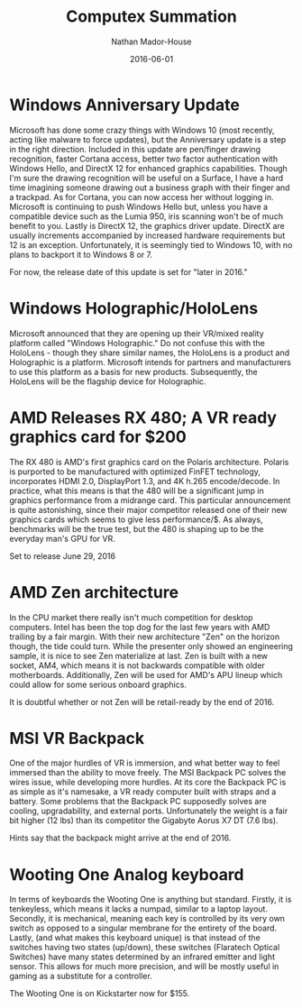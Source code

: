 #+TITLE: Computex Summation
#+AUTHOR: Nathan Mador-House
#+DATE: 2016-06-01
#+CATEGORY: Tech News
#+TAGS: Windows Tech Virtual Reality AMD Keyboard
#+DESCRIPTION: Tech news from Computex 2016
#+LANG: en
#+STATUS: published
#+STARTUP: overview

* Windows Anniversary Update

  Microsoft has done some crazy things with Windows 10 (most recently, acting like malware to force updates), but the Anniversary update is a step in the right direction.
  Included in this update are pen/finger drawing recognition, faster Cortana access, better two factor authentication with Windows Hello, and DirectX 12 for enhanced graphics capabilities.
  Though I'm sure the drawing recognition will be useful on a Surface, I have a hard time imagining someone drawing out a business graph with their finger and a trackpad.
  As for Cortana, you can now access her without logging in.
  Microsoft is continuing to push Windows Hello but, unless you have a compatible device such as the Lumia 950, iris scanning won't be of much benefit to you.
  Lastly is DirectX 12, the graphics driver update. DirectX are usually increments accompanied by increased hardware requirements but 12 is an exception. Unfortunately, it is seemingly tied to Windows 10, with no plans to backport it to Windows 8 or 7.

  For now, the release date of this update is set for "later in 2016."

* Windows Holographic/HoloLens
  
  Microsoft announced that they are opening up their VR/mixed reality platform called "Windows Holographic." Do not confuse this with the HoloLens - though they share similar names, the HoloLens is a product and Holographic is a platform.
  Microsoft intends for partners and manufacturers to use this platform as a basis for new products. Subsequently, the HoloLens will be the flagship device for Holographic.

* AMD Releases RX 480; A VR ready graphics card for $200
  
  The RX 480 is AMD's first graphics card on the Polaris architecture. Polaris is purported to be manufactured with optimized FinFET technology, incorporates HDMI 2.0, DisplayPort 1.3, and 4K h.265 encode/decode.
  In practice, what this means is that the 480 will be a significant jump in graphics performance from a midrange card.
  This particular announcement is quite astonishing, since their major competitor released one of their new graphics cards which seems to give less performance/$.
  As always, benchmarks will be the true test, but the 480 is shaping up to be the everyday man's GPU for VR. 

  Set to release June 29, 2016

* AMD Zen architecture
  
  In the CPU market there really isn't much competition for desktop computers. Intel has been the top dog for the last few years with AMD trailing by a fair margin. With their new architecture "Zen" on the horizon though, the tide could turn.
  While the presenter only showed an engineering sample, it is nice to see Zen materialize at last.
  Zen is built with a new socket, AM4, which means it is not backwards compatible with older motherboards.
  Additionally, Zen will be used for AMD's APU lineup which could allow for some serious onboard graphics.

  It is doubtful whether or not Zen will be retail-ready by the end of 2016.

* MSI VR Backpack
  
  One of the major hurdles of VR is immersion, and what better way to feel immersed than the ability to move freely. The MSI Backpack PC solves the wires issue, while developing more hurdles.
  At its core the Backpack PC is as simple as it's namesake, a VR ready computer built with straps and a battery. Some problems that the Backpack PC supposedly solves are cooling, upgradability, and external ports.
  Unfortunately the weight is a fair bit higher (12 lbs) than its competitor the Gigabyte Aorus X7 DT (7.6 lbs).

  Hints say that the backpack might arrive at the end of 2016.

* Wooting One Analog keyboard
  
  In terms of keyboards the Wooting One is anything but standard. Firstly, it is tenkeyless, which means it lacks a numpad, similar to a laptop layout. Secondly, it is mechanical, meaning each key is controlled by its very own switch as opposed to a singular membrane for the entirety of the board.
  Lastly, (and what makes this keyboard unique) is that instead of the switches having two states (up/down), these switches (Flaratech Optical Switches) have many states determined by an infrared emitter and light sensor.
  This allows for much more precision, and will be mostly useful in gaming as a substitute for a controller.

  The Wooting One is on Kickstarter now for $155.
